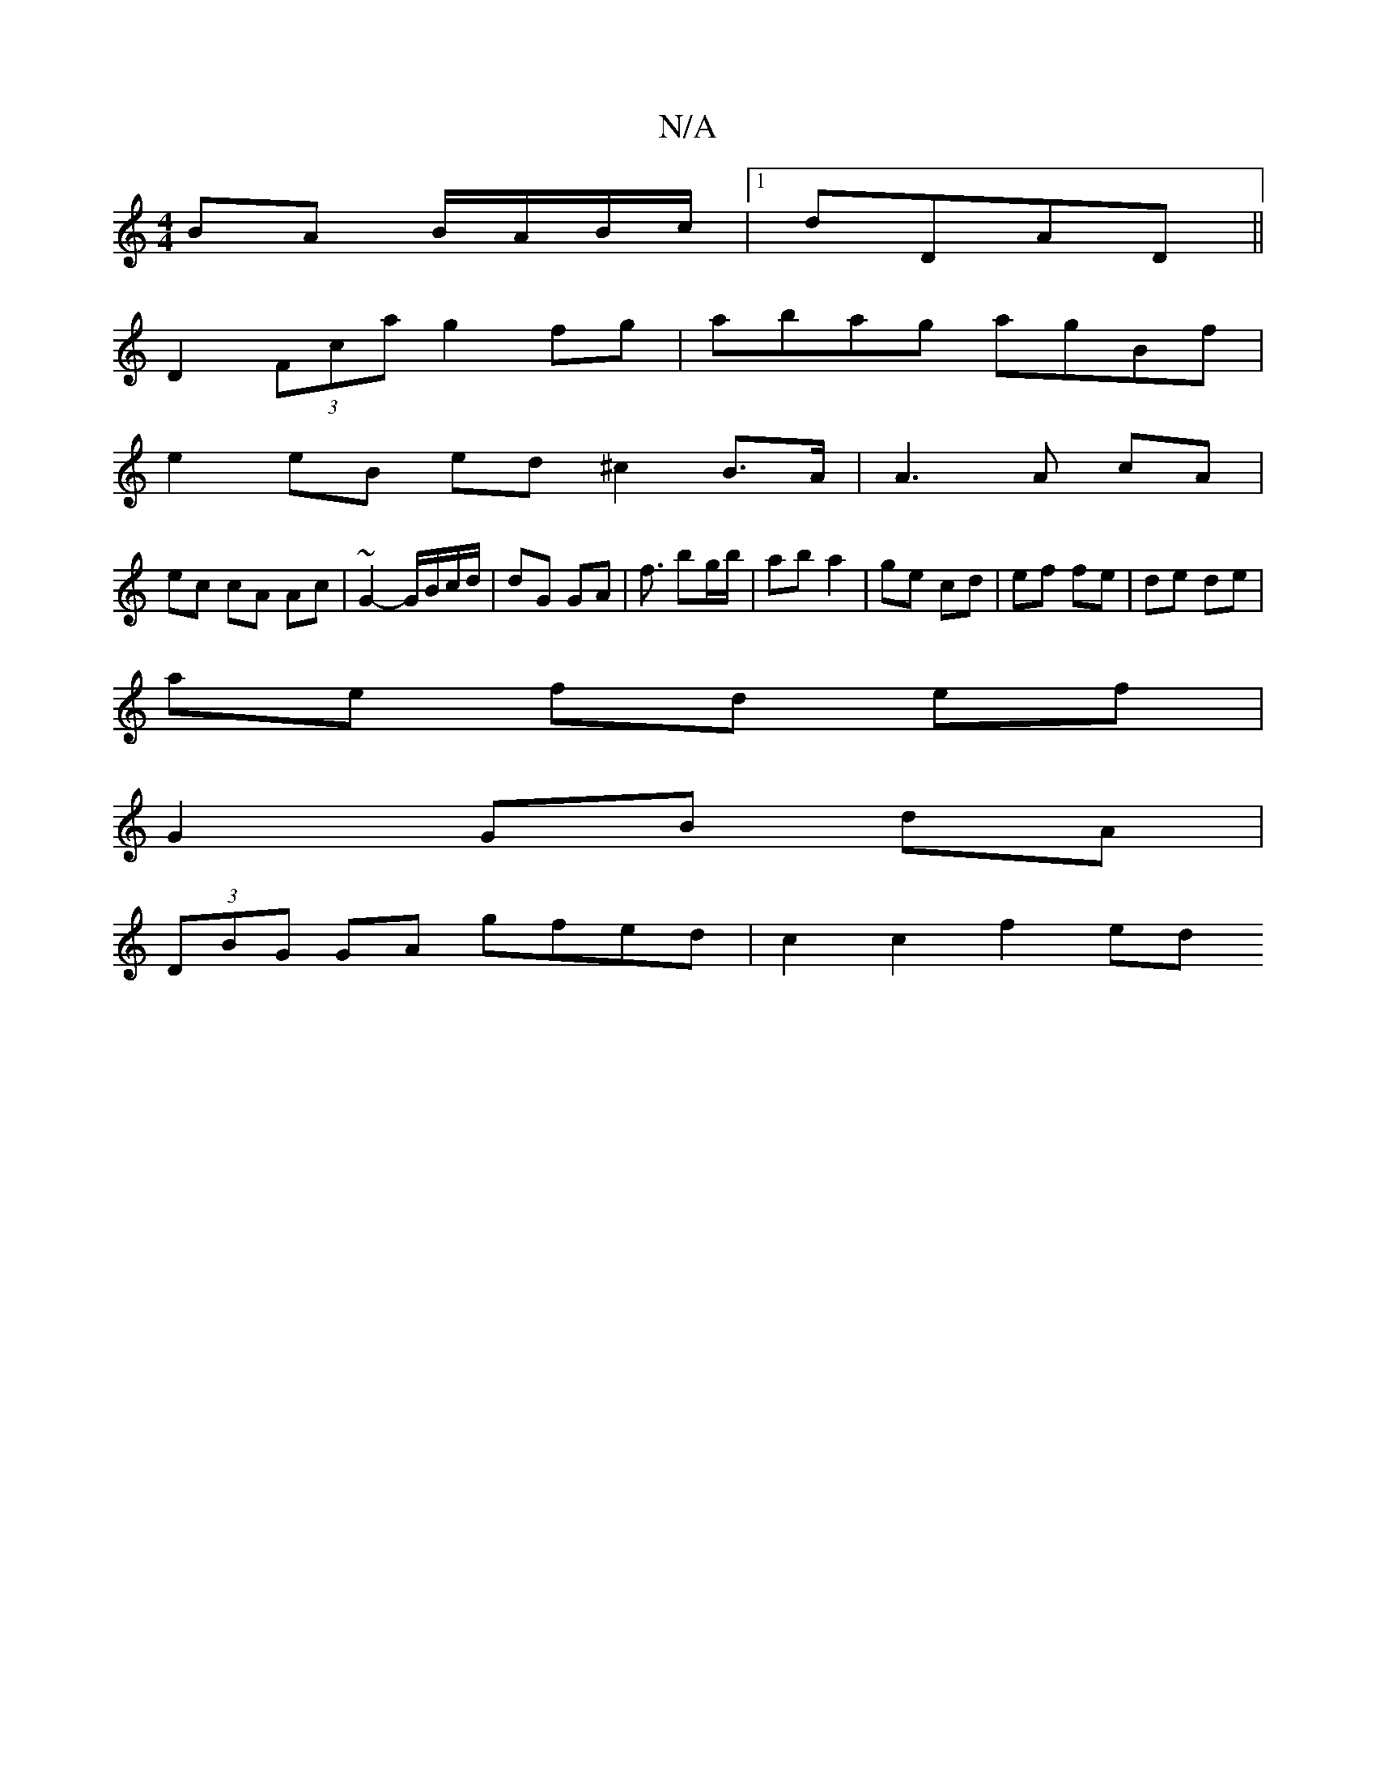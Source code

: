 X:1
T:N/A
M:4/4
R:N/A
K:Cmajor
 BA B/A/B/c/ |1 dDAD ||
D2 (3Fca g2 fg | abag agBf |
e2 eB ed^c2B>A|A3A cA|
ec cA Ac|~G2-G/B/c/d/ | dG GA |f3/ bg/b/ |ab a2 | ge cd | ef fe | de de |
ae fd ef |
G2 GB- dA |
(3DBG GA gfed | c2 c2 f2 ed